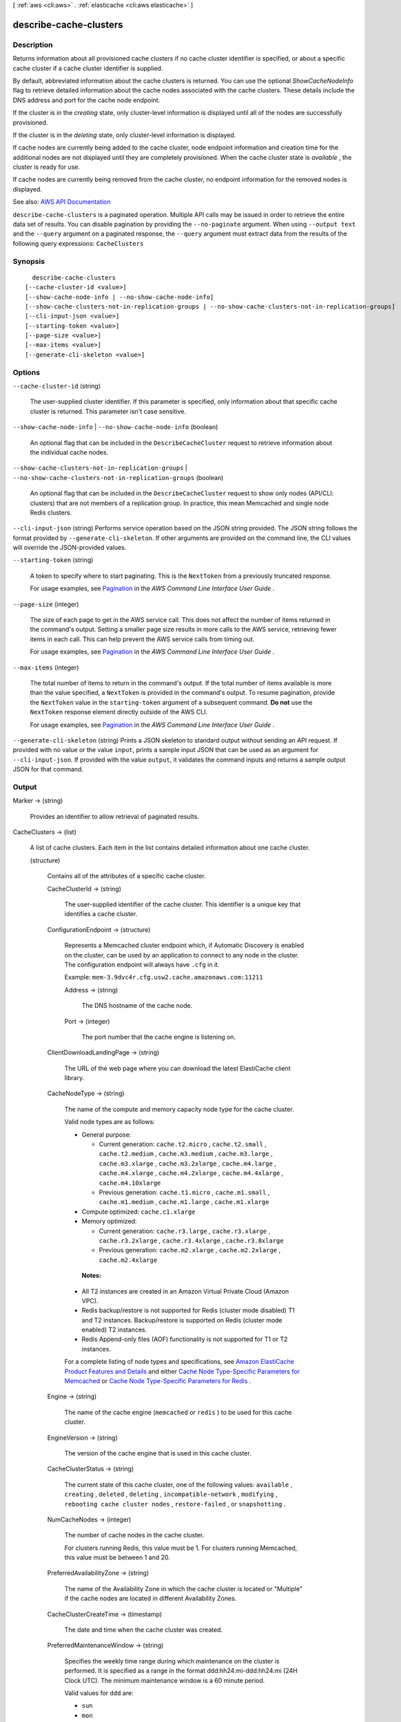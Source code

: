 [ :ref:`aws <cli:aws>` . :ref:`elasticache <cli:aws elasticache>` ]

.. _cli:aws elasticache describe-cache-clusters:


***********************
describe-cache-clusters
***********************



===========
Description
===========



Returns information about all provisioned cache clusters if no cache cluster identifier is specified, or about a specific cache cluster if a cache cluster identifier is supplied.

 

By default, abbreviated information about the cache clusters is returned. You can use the optional *ShowCacheNodeInfo* flag to retrieve detailed information about the cache nodes associated with the cache clusters. These details include the DNS address and port for the cache node endpoint.

 

If the cluster is in the *creating* state, only cluster-level information is displayed until all of the nodes are successfully provisioned.

 

If the cluster is in the *deleting* state, only cluster-level information is displayed.

 

If cache nodes are currently being added to the cache cluster, node endpoint information and creation time for the additional nodes are not displayed until they are completely provisioned. When the cache cluster state is *available* , the cluster is ready for use.

 

If cache nodes are currently being removed from the cache cluster, no endpoint information for the removed nodes is displayed.



See also: `AWS API Documentation <https://docs.aws.amazon.com/goto/WebAPI/elasticache-2015-02-02/DescribeCacheClusters>`_


``describe-cache-clusters`` is a paginated operation. Multiple API calls may be issued in order to retrieve the entire data set of results. You can disable pagination by providing the ``--no-paginate`` argument.
When using ``--output text`` and the ``--query`` argument on a paginated response, the ``--query`` argument must extract data from the results of the following query expressions: ``CacheClusters``


========
Synopsis
========

::

    describe-cache-clusters
  [--cache-cluster-id <value>]
  [--show-cache-node-info | --no-show-cache-node-info]
  [--show-cache-clusters-not-in-replication-groups | --no-show-cache-clusters-not-in-replication-groups]
  [--cli-input-json <value>]
  [--starting-token <value>]
  [--page-size <value>]
  [--max-items <value>]
  [--generate-cli-skeleton <value>]




=======
Options
=======

``--cache-cluster-id`` (string)


  The user-supplied cluster identifier. If this parameter is specified, only information about that specific cache cluster is returned. This parameter isn't case sensitive.

  

``--show-cache-node-info`` | ``--no-show-cache-node-info`` (boolean)


  An optional flag that can be included in the ``DescribeCacheCluster`` request to retrieve information about the individual cache nodes.

  

``--show-cache-clusters-not-in-replication-groups`` | ``--no-show-cache-clusters-not-in-replication-groups`` (boolean)


  An optional flag that can be included in the ``DescribeCacheCluster`` request to show only nodes (API/CLI: clusters) that are not members of a replication group. In practice, this mean Memcached and single node Redis clusters.

  

``--cli-input-json`` (string)
Performs service operation based on the JSON string provided. The JSON string follows the format provided by ``--generate-cli-skeleton``. If other arguments are provided on the command line, the CLI values will override the JSON-provided values.

``--starting-token`` (string)
 

  A token to specify where to start paginating. This is the ``NextToken`` from a previously truncated response.

   

  For usage examples, see `Pagination <https://docs.aws.amazon.com/cli/latest/userguide/pagination.html>`_ in the *AWS Command Line Interface User Guide* .

   

``--page-size`` (integer)
 

  The size of each page to get in the AWS service call. This does not affect the number of items returned in the command's output. Setting a smaller page size results in more calls to the AWS service, retrieving fewer items in each call. This can help prevent the AWS service calls from timing out.

   

  For usage examples, see `Pagination <https://docs.aws.amazon.com/cli/latest/userguide/pagination.html>`_ in the *AWS Command Line Interface User Guide* .

   

``--max-items`` (integer)
 

  The total number of items to return in the command's output. If the total number of items available is more than the value specified, a ``NextToken`` is provided in the command's output. To resume pagination, provide the ``NextToken`` value in the ``starting-token`` argument of a subsequent command. **Do not** use the ``NextToken`` response element directly outside of the AWS CLI.

   

  For usage examples, see `Pagination <https://docs.aws.amazon.com/cli/latest/userguide/pagination.html>`_ in the *AWS Command Line Interface User Guide* .

   

``--generate-cli-skeleton`` (string)
Prints a JSON skeleton to standard output without sending an API request. If provided with no value or the value ``input``, prints a sample input JSON that can be used as an argument for ``--cli-input-json``. If provided with the value ``output``, it validates the command inputs and returns a sample output JSON for that command.



======
Output
======

Marker -> (string)

  

  Provides an identifier to allow retrieval of paginated results.

  

  

CacheClusters -> (list)

  

  A list of cache clusters. Each item in the list contains detailed information about one cache cluster.

  

  (structure)

    

    Contains all of the attributes of a specific cache cluster.

    

    CacheClusterId -> (string)

      

      The user-supplied identifier of the cache cluster. This identifier is a unique key that identifies a cache cluster.

      

      

    ConfigurationEndpoint -> (structure)

      

      Represents a Memcached cluster endpoint which, if Automatic Discovery is enabled on the cluster, can be used by an application to connect to any node in the cluster. The configuration endpoint will always have ``.cfg`` in it.

       

      Example: ``mem-3.9dvc4r.cfg.usw2.cache.amazonaws.com:11211``  

      

      Address -> (string)

        

        The DNS hostname of the cache node.

        

        

      Port -> (integer)

        

        The port number that the cache engine is listening on.

        

        

      

    ClientDownloadLandingPage -> (string)

      

      The URL of the web page where you can download the latest ElastiCache client library.

      

      

    CacheNodeType -> (string)

      

      The name of the compute and memory capacity node type for the cache cluster.

       

      Valid node types are as follows:

       

       
      * General purpose: 

         
        * Current generation: ``cache.t2.micro`` , ``cache.t2.small`` , ``cache.t2.medium`` , ``cache.m3.medium`` , ``cache.m3.large`` , ``cache.m3.xlarge`` , ``cache.m3.2xlarge`` , ``cache.m4.large`` , ``cache.m4.xlarge`` , ``cache.m4.2xlarge`` , ``cache.m4.4xlarge`` , ``cache.m4.10xlarge``   
         
        * Previous generation: ``cache.t1.micro`` , ``cache.m1.small`` , ``cache.m1.medium`` , ``cache.m1.large`` , ``cache.m1.xlarge``   
         

       
       
      * Compute optimized: ``cache.c1.xlarge``   
       
      * Memory optimized: 

         
        * Current generation: ``cache.r3.large`` , ``cache.r3.xlarge`` , ``cache.r3.2xlarge`` , ``cache.r3.4xlarge`` , ``cache.r3.8xlarge``   
         
        * Previous generation: ``cache.m2.xlarge`` , ``cache.m2.2xlarge`` , ``cache.m2.4xlarge``   
         

       
       

       

       **Notes:**  

       

       
      * All T2 instances are created in an Amazon Virtual Private Cloud (Amazon VPC). 
       
      * Redis backup/restore is not supported for Redis (cluster mode disabled) T1 and T2 instances. Backup/restore is supported on Redis (cluster mode enabled) T2 instances. 
       
      * Redis Append-only files (AOF) functionality is not supported for T1 or T2 instances. 
       

       

      For a complete listing of node types and specifications, see `Amazon ElastiCache Product Features and Details <http://aws.amazon.com/elasticache/details>`_ and either `Cache Node Type-Specific Parameters for Memcached <http://docs.aws.amazon.com/AmazonElastiCache/latest/UserGuide/CacheParameterGroups.Memcached.html#ParameterGroups.Memcached.NodeSpecific>`_ or `Cache Node Type-Specific Parameters for Redis <http://docs.aws.amazon.com/AmazonElastiCache/latest/UserGuide/CacheParameterGroups.Redis.html#ParameterGroups.Redis.NodeSpecific>`_ .

      

      

    Engine -> (string)

      

      The name of the cache engine (``memcached`` or ``redis`` ) to be used for this cache cluster.

      

      

    EngineVersion -> (string)

      

      The version of the cache engine that is used in this cache cluster.

      

      

    CacheClusterStatus -> (string)

      

      The current state of this cache cluster, one of the following values: ``available`` , ``creating`` , ``deleted`` , ``deleting`` , ``incompatible-network`` , ``modifying`` , ``rebooting cache cluster nodes`` , ``restore-failed`` , or ``snapshotting`` .

      

      

    NumCacheNodes -> (integer)

      

      The number of cache nodes in the cache cluster.

       

      For clusters running Redis, this value must be 1. For clusters running Memcached, this value must be between 1 and 20.

      

      

    PreferredAvailabilityZone -> (string)

      

      The name of the Availability Zone in which the cache cluster is located or "Multiple" if the cache nodes are located in different Availability Zones.

      

      

    CacheClusterCreateTime -> (timestamp)

      

      The date and time when the cache cluster was created.

      

      

    PreferredMaintenanceWindow -> (string)

      

      Specifies the weekly time range during which maintenance on the cluster is performed. It is specified as a range in the format ddd:hh24:mi-ddd:hh24:mi (24H Clock UTC). The minimum maintenance window is a 60 minute period.

       

      Valid values for ``ddd`` are:

       

       
      * ``sun``   
       
      * ``mon``   
       
      * ``tue``   
       
      * ``wed``   
       
      * ``thu``   
       
      * ``fri``   
       
      * ``sat``   
       

       

      Example: ``sun:23:00-mon:01:30``  

      

      

    PendingModifiedValues -> (structure)

      

      A group of settings that are applied to the cache cluster in the future, or that are currently being applied.

      

      NumCacheNodes -> (integer)

        

        The new number of cache nodes for the cache cluster.

         

        For clusters running Redis, this value must be 1. For clusters running Memcached, this value must be between 1 and 20.

        

        

      CacheNodeIdsToRemove -> (list)

        

        A list of cache node IDs that are being removed (or will be removed) from the cache cluster. A node ID is a numeric identifier (0001, 0002, etc.).

        

        (string)

          

          

        

      EngineVersion -> (string)

        

        The new cache engine version that the cache cluster runs.

        

        

      CacheNodeType -> (string)

        

        The cache node type that this cache cluster or replication group is scaled to.

        

        

      

    NotificationConfiguration -> (structure)

      

      Describes a notification topic and its status. Notification topics are used for publishing ElastiCache events to subscribers using Amazon Simple Notification Service (SNS).

      

      TopicArn -> (string)

        

        The Amazon Resource Name (ARN) that identifies the topic.

        

        

      TopicStatus -> (string)

        

        The current state of the topic.

        

        

      

    CacheSecurityGroups -> (list)

      

      A list of cache security group elements, composed of name and status sub-elements.

      

      (structure)

        

        Represents a cache cluster's status within a particular cache security group.

        

        CacheSecurityGroupName -> (string)

          

          The name of the cache security group.

          

          

        Status -> (string)

          

          The membership status in the cache security group. The status changes when a cache security group is modified, or when the cache security groups assigned to a cache cluster are modified.

          

          

        

      

    CacheParameterGroup -> (structure)

      

      Status of the cache parameter group.

      

      CacheParameterGroupName -> (string)

        

        The name of the cache parameter group.

        

        

      ParameterApplyStatus -> (string)

        

        The status of parameter updates.

        

        

      CacheNodeIdsToReboot -> (list)

        

        A list of the cache node IDs which need to be rebooted for parameter changes to be applied. A node ID is a numeric identifier (0001, 0002, etc.).

        

        (string)

          

          

        

      

    CacheSubnetGroupName -> (string)

      

      The name of the cache subnet group associated with the cache cluster.

      

      

    CacheNodes -> (list)

      

      A list of cache nodes that are members of the cache cluster.

      

      (structure)

        

        Represents an individual cache node within a cache cluster. Each cache node runs its own instance of the cluster's protocol-compliant caching software - either Memcached or Redis.

         

        Valid node types are as follows:

         

         
        * General purpose: 

           
          * Current generation: ``cache.t2.micro`` , ``cache.t2.small`` , ``cache.t2.medium`` , ``cache.m3.medium`` , ``cache.m3.large`` , ``cache.m3.xlarge`` , ``cache.m3.2xlarge`` , ``cache.m4.large`` , ``cache.m4.xlarge`` , ``cache.m4.2xlarge`` , ``cache.m4.4xlarge`` , ``cache.m4.10xlarge``   
           
          * Previous generation: ``cache.t1.micro`` , ``cache.m1.small`` , ``cache.m1.medium`` , ``cache.m1.large`` , ``cache.m1.xlarge``   
           

         
         
        * Compute optimized: ``cache.c1.xlarge``   
         
        * Memory optimized: 

           
          * Current generation: ``cache.r3.large`` , ``cache.r3.xlarge`` , ``cache.r3.2xlarge`` , ``cache.r3.4xlarge`` , ``cache.r3.8xlarge``   
           
          * Previous generation: ``cache.m2.xlarge`` , ``cache.m2.2xlarge`` , ``cache.m2.4xlarge``   
           

         
         

         

         **Notes:**  

         

         
        * All T2 instances are created in an Amazon Virtual Private Cloud (Amazon VPC). 
         
        * Redis backup/restore is not supported for Redis (cluster mode disabled) T1 and T2 instances. Backup/restore is supported on Redis (cluster mode enabled) T2 instances. 
         
        * Redis Append-only files (AOF) functionality is not supported for T1 or T2 instances. 
         

         

        For a complete listing of node types and specifications, see `Amazon ElastiCache Product Features and Details <http://aws.amazon.com/elasticache/details>`_ and either `Cache Node Type-Specific Parameters for Memcached <http://docs.aws.amazon.com/AmazonElastiCache/latest/UserGuide/CacheParameterGroups.Memcached.html#ParameterGroups.Memcached.NodeSpecific>`_ or `Cache Node Type-Specific Parameters for Redis <http://docs.aws.amazon.com/AmazonElastiCache/latest/UserGuide/CacheParameterGroups.Redis.html#ParameterGroups.Redis.NodeSpecific>`_ .

        

        CacheNodeId -> (string)

          

          The cache node identifier. A node ID is a numeric identifier (0001, 0002, etc.). The combination of cluster ID and node ID uniquely identifies every cache node used in a customer's AWS account.

          

          

        CacheNodeStatus -> (string)

          

          The current state of this cache node.

          

          

        CacheNodeCreateTime -> (timestamp)

          

          The date and time when the cache node was created.

          

          

        Endpoint -> (structure)

          

          The hostname for connecting to this cache node.

          

          Address -> (string)

            

            The DNS hostname of the cache node.

            

            

          Port -> (integer)

            

            The port number that the cache engine is listening on.

            

            

          

        ParameterGroupStatus -> (string)

          

          The status of the parameter group applied to this cache node.

          

          

        SourceCacheNodeId -> (string)

          

          The ID of the primary node to which this read replica node is synchronized. If this field is empty, this node is not associated with a primary cache cluster.

          

          

        CustomerAvailabilityZone -> (string)

          

          The Availability Zone where this node was created and now resides.

          

          

        

      

    AutoMinorVersionUpgrade -> (boolean)

      

      This parameter is currently disabled.

      

      

    SecurityGroups -> (list)

      

      A list of VPC Security Groups associated with the cache cluster.

      

      (structure)

        

        Represents a single cache security group and its status.

        

        SecurityGroupId -> (string)

          

          The identifier of the cache security group.

          

          

        Status -> (string)

          

          The status of the cache security group membership. The status changes whenever a cache security group is modified, or when the cache security groups assigned to a cache cluster are modified.

          

          

        

      

    ReplicationGroupId -> (string)

      

      The replication group to which this cache cluster belongs. If this field is empty, the cache cluster is not associated with any replication group.

      

      

    SnapshotRetentionLimit -> (integer)

      

      The number of days for which ElastiCache retains automatic cache cluster snapshots before deleting them. For example, if you set ``SnapshotRetentionLimit`` to 5, a snapshot that was taken today is retained for 5 days before being deleted.

       

      .. warning::

         

        If the value of SnapshotRetentionLimit is set to zero (0), backups are turned off.

         

      

      

    SnapshotWindow -> (string)

      

      The daily time range (in UTC) during which ElastiCache begins taking a daily snapshot of your cache cluster.

       

      Example: ``05:00-09:00``  

      

      

    

  

